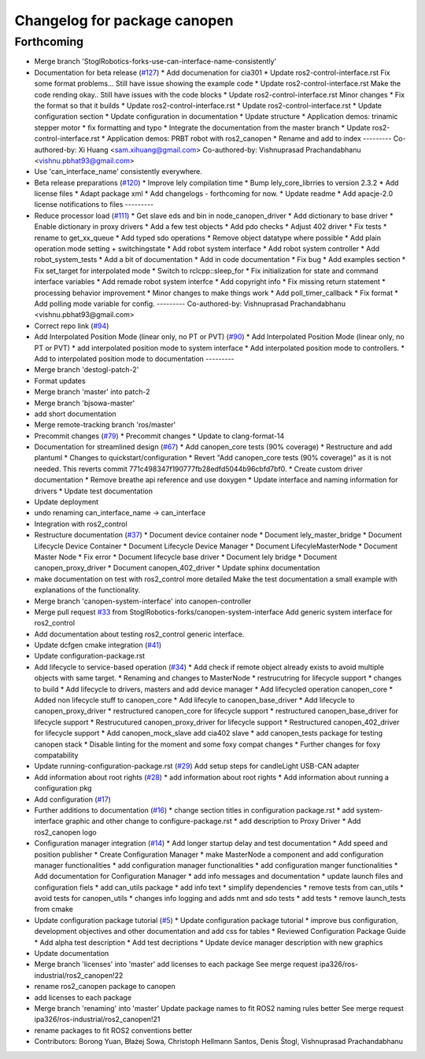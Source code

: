 ^^^^^^^^^^^^^^^^^^^^^^^^^^^^^
Changelog for package canopen
^^^^^^^^^^^^^^^^^^^^^^^^^^^^^

Forthcoming
-----------
* Merge branch 'StoglRobotics-forks-use-can-interface-name-consistently'
* Documentation for beta release (`#127 <https://github.com/ros-industrial/ros2_canopen/issues/127>`_)
  * Add documenation for cia301
  * Update ros2-control-interface.rst
  Fix some format problems... Still have issue showing the example code
  * Update ros2-control-interface.rst
  Make the code rending okay.. Still have issues with the code blocks
  * Update ros2-control-interface.rst
  Minor changes
  * Fix the format so that it builds
  * Update ros2-control-interface.rst
  * Update ros2-control-interface.rst
  * Update configuration section
  * Update configuration in documentation
  * Update structure
  * Application demos: trinamic stepper motor
  * fix formatting and typo
  * Integrate the documentation from the master branch
  * Update ros2-control-interface.rst
  * Application demos: PRBT robot with ros2_canopen
  * Rename and add to index
  ---------
  Co-authored-by: Xi Huang <sam.xihuang@gmail.com>
  Co-authored-by: Vishnuprasad Prachandabhanu <vishnu.pbhat93@gmail.com>
* Use 'can_interface_name' consistently everywhere.
* Beta release preparations (`#120 <https://github.com/ros-industrial/ros2_canopen/issues/120>`_)
  * Improve lely compilation time
  * Bump lely_core_librries to version 2.3.2
  * Add license files
  * Adapt package xml
  * Add changelogs - forthcoming for now.
  * Update readme
  * Add apacje-2.0 license notifications to files
  ---------
* Reduce processor load (`#111 <https://github.com/ros-industrial/ros2_canopen/issues/111>`_)
  * Get slave eds and bin in node_canopen_driver
  * Add dictionary to base driver
  * Enable dictionary in proxy drivers
  * Add a few test objects
  * Add pdo checks
  * Adjust 402 driver
  * Fix tests
  * rename to get_xx_queue
  * Add typed sdo operations
  * Remove object datatype where possible
  * Add plain operation mode setting + switchingstate
  * Add robot system interface
  * Add robot system controller
  * Add robot_system_tests
  * Add a bit of documentation
  * Add in code documentation
  * Fix bug
  * Add examples section
  * Fix set_target for interpolated mode
  * Switch to rclcpp::sleep_for
  * Fix initialization for state and command interface variables
  * Add remade robot system interfce
  * Add copyright info
  * Fix missing return statement
  * processing behavior improvement
  * Minor changes to make things work
  * Add poll_timer_callback
  * Fix format
  * Add polling mode variable for config.
  ---------
  Co-authored-by: Vishnuprasad Prachandabhanu <vishnu.pbhat93@gmail.com>
* Correct repo link (`#94 <https://github.com/ros-industrial/ros2_canopen/issues/94>`_)
* Add Interpolated Position Mode (linear only, no PT or PVT) (`#90 <https://github.com/ros-industrial/ros2_canopen/issues/90>`_)
  * Add Interpolated Position Mode (linear only, no PT or PVT)
  * add interpolated position mode to system interface
  * Add interpolated position mode to controllers.
  * Add to interpolated position mode to documentation
  ---------
* Merge branch 'destogl-patch-2'
* Format updates
* Merge branch 'master' into patch-2
* Merge branch 'bjsowa-master'
* add short documentation
* Merge remote-tracking branch 'ros/master'
* Precommit changes (`#79 <https://github.com/ros-industrial/ros2_canopen/issues/79>`_)
  * Precommit changes
  * Update to clang-format-14
* Documentation for streamlined design (`#67 <https://github.com/ros-industrial/ros2_canopen/issues/67>`_)
  * Add canopen_core tests (90% coverage)
  * Restructure and add plantuml
  * Changes to quickstart/configuration
  * Revert "Add canopen_core tests (90% coverage)" as it is not needed.
  This reverts commit 771c498347f190777fb28edfd5044b96cbfd7bf0.
  * Create custom driver documentation
  * Remove breathe api reference and use doxygen
  * Update interface and naming information for drivers
  * Update  test documentation
* Update deployment
* undo renaming can_interface_name -> can_interface
* Integration with ros2_control
* Restructure documentation (`#37 <https://github.com/ros-industrial/ros2_canopen/issues/37>`_)
  * Document device container node
  * Document lely_master_bridge
  * Document Lifecycle Device Container
  * Document Lifecycle Device Manager
  * Document LifecyleMasterNode
  * Document Master Node
  * Fix error
  * Document lifecycle base driver
  * Document lely bridge
  * Document canopen_proxy_driver
  * Document canopen_402_driver
  * Update sphinx documentation
* make documentation on test with ros2_control more detailed
  Make the test documentation a small example with explanations of the functionality.
* Merge branch 'canopen-system-interface' into canopen-controller
* Merge pull request `#33 <https://github.com/ros-industrial/ros2_canopen/issues/33>`_ from StoglRobotics-forks/canopen-system-interface
  Add generic system interface for ros2_control
* Add documentation about testing ros2_control generic interface.
* Update dcfgen cmake integration (`#41 <https://github.com/ros-industrial/ros2_canopen/issues/41>`_)
* Update configuration-package.rst
* Add lifecycle to service-based operation (`#34 <https://github.com/ros-industrial/ros2_canopen/issues/34>`_)
  * Add check if remote object already exists to avoid multiple objects with same target.
  * Renaming and changes to MasterNode
  * restrucutring for lifecycle support
  * changes to build
  * Add lifecycle to drivers, masters and add device manager
  * Add lifecycled operation canopen_core
  * Added non lifecycle stuff to canopen_core
  * Add lifecyle to canopen_base_driver
  * Add lifecycle to canopen_proxy_driver
  * restructured canopen_core for lifecycle support
  * restructured canopen_base_driver for lifecycle support
  * Restrucutured canopen_proxy_driver for lifecycle support
  * Restructured canopen_402_driver for lifecycle support
  * Add canopen_mock_slave add cia402 slave
  * add canopen_tests package for testing canopen stack
  * Disable linting for the moment and some foxy compat changes
  * Further changes for foxy compatability
* Update running-configuration-package.rst (`#29 <https://github.com/ros-industrial/ros2_canopen/issues/29>`_)
  Add setup steps for candleLight USB-CAN adapter
* Add information about root rights (`#28 <https://github.com/ros-industrial/ros2_canopen/issues/28>`_)
  * add information about root rights
  * Add information about running a configuration pkg
* Add configuration (`#17 <https://github.com/ros-industrial/ros2_canopen/issues/17>`_)
* Further additions to documentation (`#16 <https://github.com/ros-industrial/ros2_canopen/issues/16>`_)
  * change section titles in configuration package.rst
  * add system-interface graphic and other change to configure-package.rst
  * add description to Proxy Driver
  * Add ros2_canopen logo
* Configuration manager integration (`#14 <https://github.com/ros-industrial/ros2_canopen/issues/14>`_)
  * Add longer startup delay and test documentation
  * Add speed and position publisher
  * Create Configuration Manager
  * make MasterNode a component and add configuration manager functionalities
  * add configuration manager functionalities
  * add configuration manger functionalities
  * Add documentation for Configuration Manager
  * add info messages and documentation
  * update launch files and configuration fiels
  * add can_utils package
  * add info text
  * simplify dependencies
  * remove tests from can_utils
  * avoid tests for canopen_utils
  * changes info logging and adds nmt and sdo tests
  * add tests
  * remove launch_tests from cmake
* Update configuration package tutorial (`#5 <https://github.com/ros-industrial/ros2_canopen/issues/5>`_)
  * Update configuration package tutorial
  * improve bus configuration, development objectives and other documentation and add css for tables
  * Reviewed Configuration Package Guide
  * Add alpha test description
  * Add test decriptions
  * Update device manager description with new graphics
* Update documentation
* Merge branch 'licenses' into 'master'
  add licenses to each package
  See merge request ipa326/ros-industrial/ros2_canopen!22
* rename ros2_canopen package to canopen
* add licenses to each package
* Merge branch 'renaming' into 'master'
  Update package names to fit ROS2 naming rules better
  See merge request ipa326/ros-industrial/ros2_canopen!21
* rename packages to fit ROS2 conventions better
* Contributors: Borong Yuan, Błażej Sowa, Christoph Hellmann Santos, Denis Štogl, Vishnuprasad Prachandabhanu
